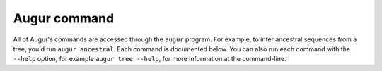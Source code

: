 =============
Augur command
=============

All of Augur's commands are accessed through the ``augur`` program.
For example, to infer ancestral sequences from a tree, you'd run ``augur ancestral``.
Each command is documented below.
You can also run each command with the ``--help`` option, for example ``augur tree --help``, for more information at the command-line.

.. argparse::
    :module: augur
    :func: make_parser
    :prog: augur
    :nodescription:
